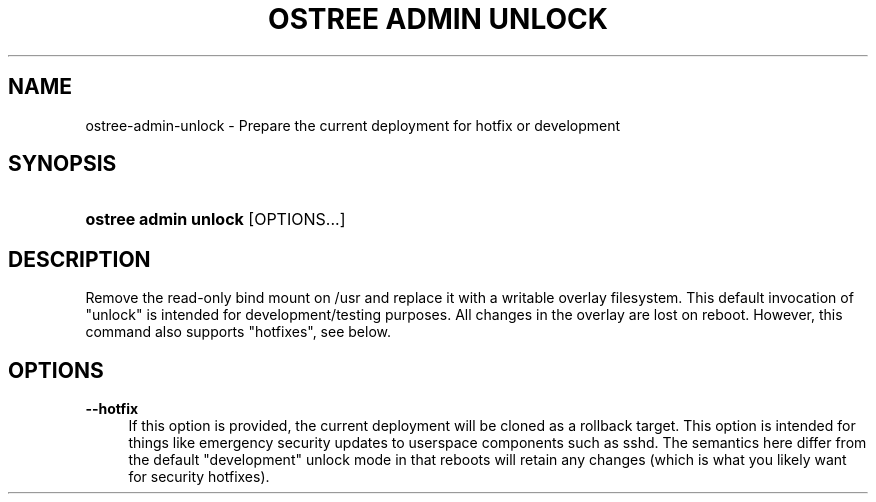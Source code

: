 '\" t
.\"     Title: ostree admin unlock
.\"    Author: Colin Walters <walters@verbum.org>
.\" Generator: DocBook XSL Stylesheets v1.79.1 <http://docbook.sf.net/>
.\"      Date: 04/05/2017
.\"    Manual: ostree admin unlock
.\"    Source: OSTree
.\"  Language: English
.\"
.TH "OSTREE ADMIN UNLOCK" "1" "" "OSTree" "ostree admin unlock"
.\" -----------------------------------------------------------------
.\" * Define some portability stuff
.\" -----------------------------------------------------------------
.\" ~~~~~~~~~~~~~~~~~~~~~~~~~~~~~~~~~~~~~~~~~~~~~~~~~~~~~~~~~~~~~~~~~
.\" http://bugs.debian.org/507673
.\" http://lists.gnu.org/archive/html/groff/2009-02/msg00013.html
.\" ~~~~~~~~~~~~~~~~~~~~~~~~~~~~~~~~~~~~~~~~~~~~~~~~~~~~~~~~~~~~~~~~~
.ie \n(.g .ds Aq \(aq
.el       .ds Aq '
.\" -----------------------------------------------------------------
.\" * set default formatting
.\" -----------------------------------------------------------------
.\" disable hyphenation
.nh
.\" disable justification (adjust text to left margin only)
.ad l
.\" -----------------------------------------------------------------
.\" * MAIN CONTENT STARTS HERE *
.\" -----------------------------------------------------------------
.SH "NAME"
ostree-admin-unlock \- Prepare the current deployment for hotfix or development
.SH "SYNOPSIS"
.HP \w'\fBostree\ admin\ unlock\fR\ 'u
\fBostree admin unlock\fR [OPTIONS...]
.SH "DESCRIPTION"
.PP
Remove the read\-only bind mount on
/usr
and replace it with a writable overlay filesystem\&. This default invocation of "unlock" is intended for development/testing purposes\&. All changes in the overlay are lost on reboot\&. However, this command also supports "hotfixes", see below\&.
.SH "OPTIONS"
.PP
\fB\-\-hotfix\fR
.RS 4
If this option is provided, the current deployment will be cloned as a rollback target\&. This option is intended for things like emergency security updates to userspace components such as
sshd\&. The semantics here differ from the default "development" unlock mode in that reboots will retain any changes (which is what you likely want for security hotfixes)\&.
.RE
